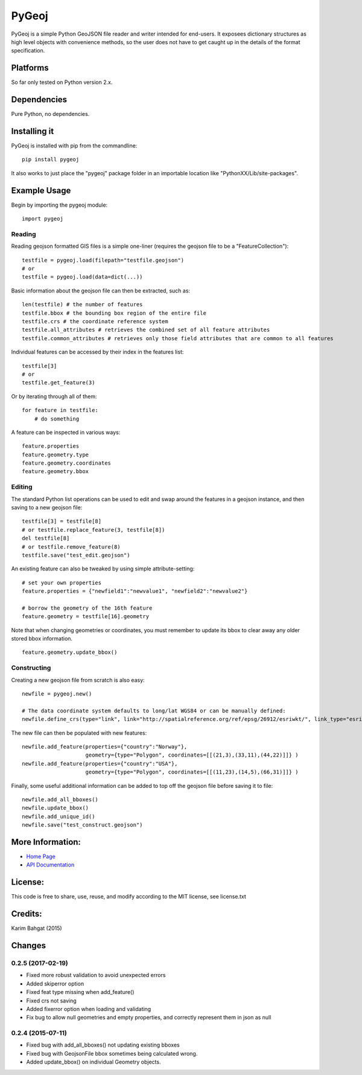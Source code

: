 PyGeoj
======

PyGeoj is a simple Python GeoJSON file reader and writer intended for
end-users. It exposees dictionary structures as high level objects with
convenience methods, so the user does not have to get caught up in the
details of the format specification.

Platforms
---------

So far only tested on Python version 2.x.

Dependencies
------------

Pure Python, no dependencies.

Installing it
-------------

PyGeoj is installed with pip from the commandline:

::

    pip install pygeoj

It also works to just place the "pygeoj" package folder in an importable
location like "PythonXX/Lib/site-packages".

Example Usage
-------------

Begin by importing the pygeoj module:

::

    import pygeoj

Reading
~~~~~~~

Reading geojson formatted GIS files is a simple one-liner (requires the
geojson file to be a "FeatureCollection"):

::

    testfile = pygeoj.load(filepath="testfile.geojson")
    # or
    testfile = pygeoj.load(data=dict(...))

Basic information about the geojson file can then be extracted, such as:

::

    len(testfile) # the number of features
    testfile.bbox # the bounding box region of the entire file
    testfile.crs # the coordinate reference system
    testfile.all_attributes # retrieves the combined set of all feature attributes
    testfile.common_attributes # retrieves only those field attributes that are common to all features

Individual features can be accessed by their index in the features list:

::

    testfile[3]
    # or
    testfile.get_feature(3)

Or by iterating through all of them:

::

    for feature in testfile: 
        # do something

A feature can be inspected in various ways:

::

    feature.properties
    feature.geometry.type
    feature.geometry.coordinates
    feature.geometry.bbox

Editing
~~~~~~~

The standard Python list operations can be used to edit and swap around
the features in a geojson instance, and then saving to a new geojson
file:

::

    testfile[3] = testfile[8]
    # or testfile.replace_feature(3, testfile[8])
    del testfile[8]
    # or testfile.remove_feature(8)
    testfile.save("test_edit.geojson")

An existing feature can also be tweaked by using simple
attribute-setting:

::

    # set your own properties
    feature.properties = {"newfield1":"newvalue1", "newfield2":"newvalue2"}

    # borrow the geometry of the 16th feature
    feature.geometry = testfile[16].geometry

Note that when changing geometries or coordinates, you must remember to
update its bbox to clear away any older stored bbox information.

::

    feature.geometry.update_bbox()

Constructing
~~~~~~~~~~~~

Creating a new geojson file from scratch is also easy:

::

    newfile = pygeoj.new()

    # The data coordinate system defaults to long/lat WGS84 or can be manually defined:
    newfile.define_crs(type="link", link="http://spatialreference.org/ref/epsg/26912/esriwkt/", link_type="esriwkt")

The new file can then be populated with new features:

::

    newfile.add_feature(properties={"country":"Norway"},
                        geometry={type="Polygon", coordinates=[[(21,3),(33,11),(44,22)]]} )
    newfile.add_feature(properties={"country":"USA"},
                        geometry={type="Polygon", coordinates=[[(11,23),(14,5),(66,31)]]} )

Finally, some useful additional information can be added to top off the
geojson file before saving it to file:

::

    newfile.add_all_bboxes()
    newfile.update_bbox()
    newfile.add_unique_id()
    newfile.save("test_construct.geojson")

More Information:
-----------------

-  `Home Page <http://github.com/karimbahgat/PyGeoj>`__
-  `API Documentation <http://pythonhosted.org/PyGeoj>`__

License:
--------

This code is free to share, use, reuse, and modify according to the MIT
license, see license.txt

Credits:
--------

Karim Bahgat (2015)

Changes
-------

0.2.5 (2017-02-19)
~~~~~~~~~~~~~~~~~~

-  Fixed more robust validation to avoid unexpected errors
-  Added skiperror option
-  Fixed feat type missing when add\_feature()
-  Fixed crs not saving
-  Added fixerror option when loading and validating
-  Fix bug to allow null geometries and empty properties, and correctly
   represent them in json as null

0.2.4 (2015-07-11)
~~~~~~~~~~~~~~~~~~

-  Fixed bug with add\_all\_bboxes() not updating existing bboxes
-  Fixed bug with GeojsonFile bbox sometimes being calculated wrong.
-  Added update\_bbox() on individual Geometry objects.
